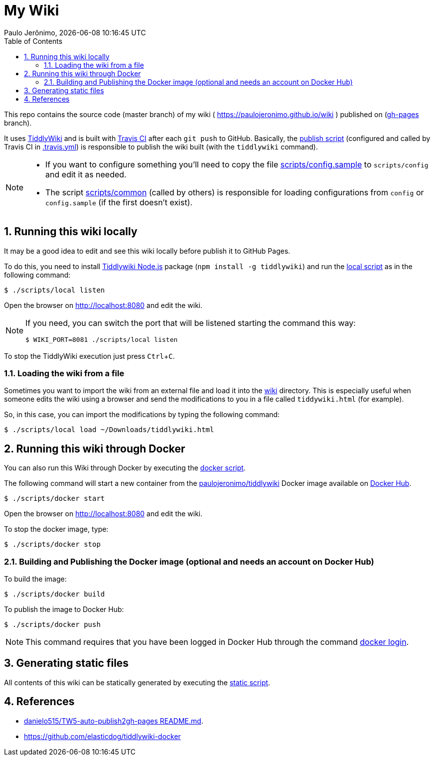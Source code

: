 = My Wiki
Paulo Jerônimo, {localdatetime}
:toc:
:numbered:
:icons: font
:experimental:

This repo contains the source code (master branch) of my wiki ( https://paulojeronimo.github.io/wiki ) published on (https://github.com/paulojeronimo/wiki/tree/gh-pages[gh-pages^] branch).

It uses https://tiddlywiki.com/[TiddlyWiki^] and is built with https://travis-ci.org/[Travis CI^] after each `git push` to GitHub.
Basically, the link:scripts/publish[publish script] (configured and called by Travis CI in link:.travis.yml[]) is responsible to publish the wiki built (with the `tiddlywiki` command).

[NOTE]
====
* If you want to configure something you'll need to copy the file link:scripts/config.sample[] to `scripts/config` and edit it as needed.
* The script link:scripts/common[] (called by others) is responsible for loading configurations from `config` or `config.sample` (if the first doesn't exist).
====

== Running this wiki locally

It may be a good idea to edit and see this wiki locally before publish it to GitHub Pages.

To do this, you need to install https://tiddlywiki.com/static/TiddlyWiki%2520on%2520Node.js.html[Tiddlywiki Node.js^] package (`npm install -g tiddlywiki`) and run the link:scripts/local[local script] as in the following command:

----
$ ./scripts/local listen
----

Open the browser on http://localhost:8080 and edit the wiki.

[NOTE]
====
If you need, you can switch the port that will be listened starting the command this way:

----
$ WIKI_PORT=8081 ./scripts/local listen
----
====

To stop the TiddlyWiki execution just press kbd:[Ctrl+C].

=== Loading the wiki from a file

Sometimes you want to import the wiki from an external file and load it into the link:wiki[] directory.
This is especially useful when someone edits the wiki using a browser and send the modifications to you in a file called `tiddywiki.html` (for example).

So, in this case, you can import the modifications by typing the following command:

----
$ ./scripts/local load ~/Downloads/tiddlywiki.html
----

== Running this wiki through Docker

You can also run this Wiki through Docker by executing the link:scripts/docker[docker script].

The following command will start a new container from the https://hub.docker.com/r/paulojeronimo/tiddlywiki[paulojeronimo/tiddlywiki] Docker image available on https://hub.docker.com/[Docker Hub].

----
$ ./scripts/docker start
----

Open the browser on http://localhost:8080 and edit the wiki.

To stop the docker image, type:

----
$ ./scripts/docker stop
----

=== Building and Publishing the Docker image (optional and needs an account on Docker Hub)

To build the image:

----
$ ./scripts/docker build
----

To publish the image to Docker Hub:

----
$ ./scripts/docker push
----

NOTE: This command requires that you have been logged in Docker Hub through the command https://docs.docker.com/engine/reference/commandline/login/[docker login].

== Generating static files

All contents of this wiki can be statically generated by executing the link:scripts/static[static script].

== References

* https://github.com/danielo515/TW5-auto-publish2gh-pages/blob/master/README.md[danielo515/TW5-auto-publish2gh-pages README.md^].
* https://github.com/elasticdog/tiddlywiki-docker
